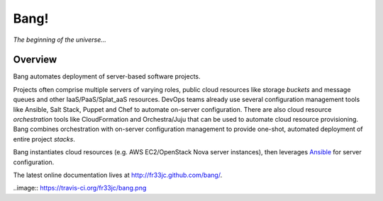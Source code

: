 Bang!
=====


*The beginning of the universe...*


Overview
--------
Bang automates deployment of server-based software projects.

Projects often comprise multiple servers of varying roles, public cloud
resources like storage *buckets* and message queues and other
IaaS/PaaS/Splat_aaS resources.  DevOps teams already use several configuration
management tools like Ansible, Salt Stack, Puppet and Chef to automate
on-server configuration.  There are also cloud resource *orchestration* tools
like CloudFormation and Orchestra/Juju that can be used to automate cloud
resource provisioning.  Bang combines orchestration with on-server
configuration management to provide one-shot, automated deployment of entire
project *stacks*.

Bang instantiates cloud resources (e.g. AWS EC2/OpenStack Nova server
instances), then leverages `Ansible <http://ansible.cc/>`_ for server
configuration.

The latest online documentation lives at http://fr33jc.github.com/bang/.

..image:: https://travis-ci.org/fr33jc/bang.png
